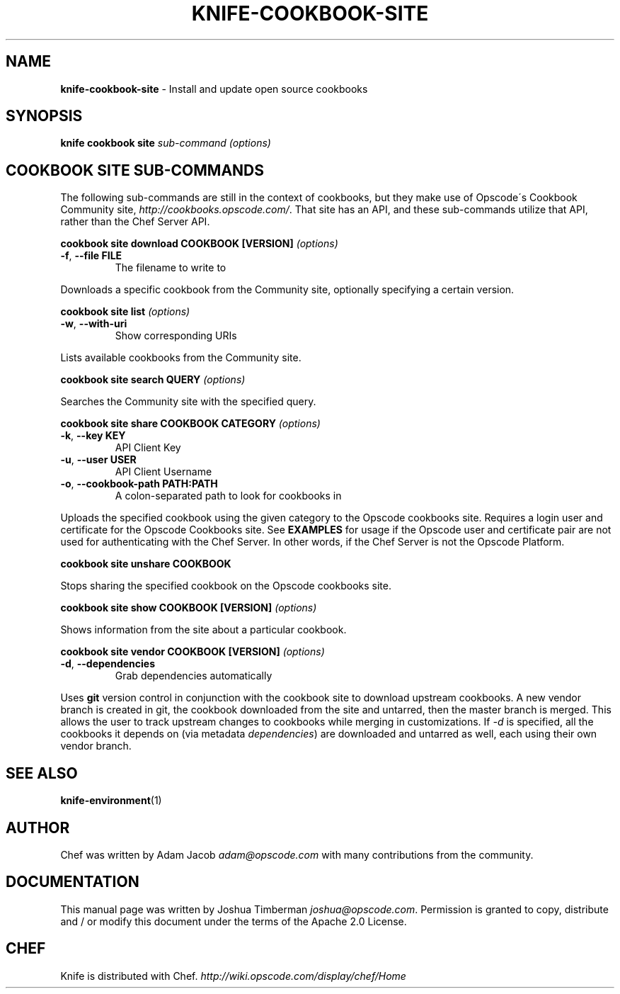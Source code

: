 .\" generated with Ronn/v0.7.3
.\" http://github.com/rtomayko/ronn/tree/0.7.3
.
.TH "KNIFE\-COOKBOOK\-SITE" "1" "April 2011" "Chef 0.10.0.beta.7" "Chef Manual"
.
.SH "NAME"
\fBknife\-cookbook\-site\fR \- Install and update open source cookbooks
.
.SH "SYNOPSIS"
\fBknife\fR \fBcookbook site\fR \fIsub\-command\fR \fI(options)\fR
.
.SH "COOKBOOK SITE SUB\-COMMANDS"
The following sub\-commands are still in the context of cookbooks, but they make use of Opscode\'s Cookbook Community site, \fIhttp://cookbooks\.opscode\.com/\fR\. That site has an API, and these sub\-commands utilize that API, rather than the Chef Server API\.
.
.P
\fBcookbook site download COOKBOOK [VERSION]\fR \fI(options)\fR
.
.TP
\fB\-f\fR, \fB\-\-file FILE\fR
The filename to write to
.
.P
Downloads a specific cookbook from the Community site, optionally specifying a certain version\.
.
.P
\fBcookbook site list\fR \fI(options)\fR
.
.TP
\fB\-w\fR, \fB\-\-with\-uri\fR
Show corresponding URIs
.
.P
Lists available cookbooks from the Community site\.
.
.P
\fBcookbook site search QUERY\fR \fI(options)\fR
.
.P
Searches the Community site with the specified query\.
.
.P
\fBcookbook site share COOKBOOK CATEGORY\fR \fI(options)\fR
.
.TP
\fB\-k\fR, \fB\-\-key KEY\fR
API Client Key
.
.TP
\fB\-u\fR, \fB\-\-user USER\fR
API Client Username
.
.TP
\fB\-o\fR, \fB\-\-cookbook\-path PATH:PATH\fR
A colon\-separated path to look for cookbooks in
.
.P
Uploads the specified cookbook using the given category to the Opscode cookbooks site\. Requires a login user and certificate for the Opscode Cookbooks site\. See \fBEXAMPLES\fR for usage if the Opscode user and certificate pair are not used for authenticating with the Chef Server\. In other words, if the Chef Server is not the Opscode Platform\.
.
.P
\fBcookbook site unshare COOKBOOK\fR
.
.P
Stops sharing the specified cookbook on the Opscode cookbooks site\.
.
.P
\fBcookbook site show COOKBOOK [VERSION]\fR \fI(options)\fR
.
.P
Shows information from the site about a particular cookbook\.
.
.P
\fBcookbook site vendor COOKBOOK [VERSION]\fR \fI(options)\fR
.
.TP
\fB\-d\fR, \fB\-\-dependencies\fR
Grab dependencies automatically
.
.P
Uses \fBgit\fR version control in conjunction with the cookbook site to download upstream cookbooks\. A new vendor branch is created in git, the cookbook downloaded from the site and untarred, then the master branch is merged\. This allows the user to track upstream changes to cookbooks while merging in customizations\. If \fI\-d\fR is specified, all the cookbooks it depends on (via metadata \fIdependencies\fR) are downloaded and untarred as well, each using their own vendor branch\.
.
.SH "SEE ALSO"
\fBknife\-environment\fR(1)
.
.SH "AUTHOR"
Chef was written by Adam Jacob \fIadam@opscode\.com\fR with many contributions from the community\.
.
.SH "DOCUMENTATION"
This manual page was written by Joshua Timberman \fIjoshua@opscode\.com\fR\. Permission is granted to copy, distribute and / or modify this document under the terms of the Apache 2\.0 License\.
.
.SH "CHEF"
Knife is distributed with Chef\. \fIhttp://wiki\.opscode\.com/display/chef/Home\fR
